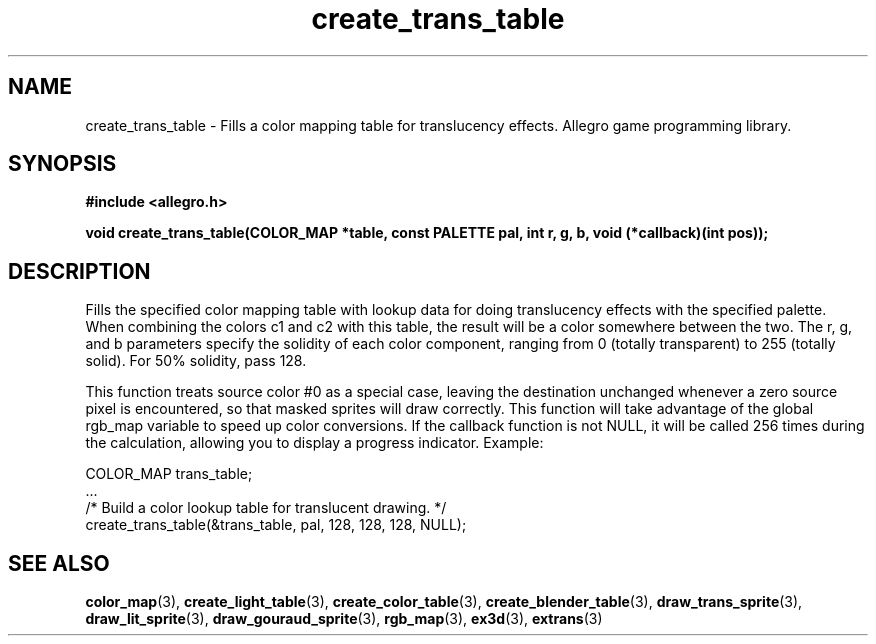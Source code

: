 .\" Generated by the Allegro makedoc utility
.TH create_trans_table 3 "version 4.4.3" "Allegro" "Allegro manual"
.SH NAME
create_trans_table \- Fills a color mapping table for translucency effects. Allegro game programming library.\&
.SH SYNOPSIS
.B #include <allegro.h>

.sp
.B void create_trans_table(COLOR_MAP *table, const PALETTE pal,
.B int r, g, b, void (*callback)(int pos));
.SH DESCRIPTION
Fills the specified color mapping table with lookup data for doing 
translucency effects with the specified palette. When combining the 
colors c1 and c2 with this table, the result will be a color somewhere 
between the two. The r, g, and b parameters specify the solidity of each 
color component, ranging from 0 (totally transparent) to 255 (totally 
solid). For 50% solidity, pass 128.

This function treats source color #0 as a special case, leaving the
destination unchanged whenever a zero source pixel is encountered, so that
masked sprites will draw correctly. This function will take advantage of
the global rgb_map variable to speed up color conversions. If the callback
function is not NULL, it will be called 256 times during the calculation,
allowing you to display a progress indicator. Example:

.nf
   COLOR_MAP trans_table;
   ...
   /* Build a color lookup table for translucent drawing. */
   create_trans_table(&trans_table, pal, 128, 128, 128, NULL);
.fi

.SH SEE ALSO
.BR color_map (3),
.BR create_light_table (3),
.BR create_color_table (3),
.BR create_blender_table (3),
.BR draw_trans_sprite (3),
.BR draw_lit_sprite (3),
.BR draw_gouraud_sprite (3),
.BR rgb_map (3),
.BR ex3d (3),
.BR extrans (3)
